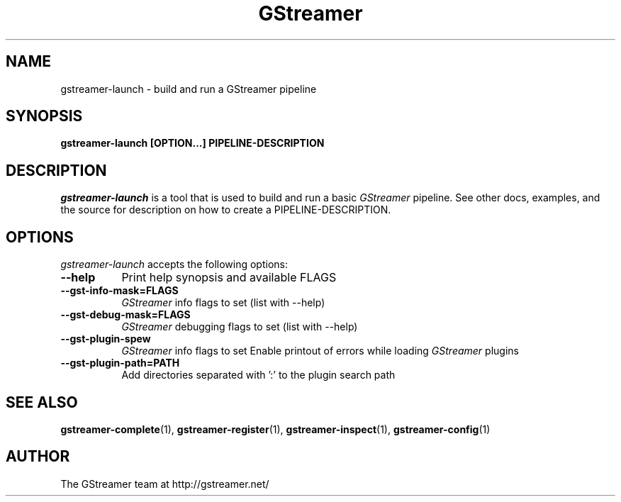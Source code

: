 .TH GStreamer 1 "March 2001"
.SH NAME
gstreamer\-launch - build and run a GStreamer pipeline
.SH SYNOPSIS
.B  gstreamer\-launch [OPTION...] PIPELINE\-DESCRIPTION
.SH DESCRIPTION
.PP
\fIgstreamer\-launch\fP is a tool that is used to build and run a basic
\fIGStreamer\fP pipeline.
.
See other docs, examples, and the source for description on how to
create a PIPELINE\-DESCRIPTION.
.
.SH OPTIONS
.l
\fIgstreamer\-launch\fP accepts the following options:
.TP 8
.B  \-\-help
Print help synopsis and available FLAGS
.TP 8
.B  \-\-gst\-info\-mask=FLAGS
\fIGStreamer\fP info flags to set (list with \-\-help)
.TP 8
.B  \-\-gst\-debug\-mask=FLAGS
\fIGStreamer\fP debugging flags to set (list with \-\-help)
.TP 8
.B  \-\-gst\-plugin\-spew
\fIGStreamer\fP info flags to set
Enable printout of errors while loading \fIGStreamer\fP plugins
.TP 8
.B  \-\-gst\-plugin\-path=PATH
Add directories separated with ':' to the plugin search path
.SH SEE ALSO
.BR gstreamer\-complete (1),
.BR gstreamer\-register (1),
.BR gstreamer\-inspect (1),
.BR gstreamer\-config (1)
.SH AUTHOR
The GStreamer team at http://gstreamer.net/

